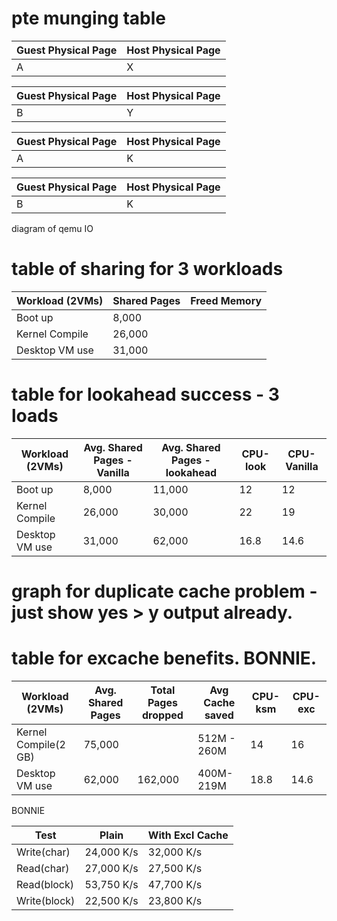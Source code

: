 * pte munging table

| Guest Physical Page | Host Physical Page |
|---------------------+--------------------|
| A                   | X                  |


| Guest Physical Page | Host Physical Page |
|---------------------+--------------------|
| B                   | Y                  |



| Guest Physical Page | Host Physical Page |
|---------------------+--------------------|
| A                   | K                  |


| Guest Physical Page | Host Physical Page |
|---------------------+--------------------|
| B                   | K                  |



diagram of qemu IO
* table of sharing for 3 workloads

| Workload (2VMs) | Shared Pages | Freed Memory |
|-----------------+--------------+--------------|
| Boot up         | 8,000        |              |
| Kernel Compile  | 26,000       |              |
| Desktop VM use  | 31,000       |              |


* table for lookahead success - 3 loads


| Workload (2VMs) | Avg. Shared Pages - Vanilla | Avg. Shared Pages - lookahead | CPU-look | CPU-Vanilla |
|-----------------+-----------------------------+-------------------------------+----------+-------------|
| Boot up         | 8,000                       | 11,000                        |       12 |          12 |
| Kernel Compile  | 26,000                      | 30,000                        |       22 |          19 |
| Desktop VM use  | 31,000                      | 62,000                        |     16.8 |        14.6 |



  
* graph for duplicate cache problem - just show yes > y output already. 
* table for excache benefits. BONNIE. 


| Workload  (2VMs)     | Avg. Shared Pages | Total Pages dropped | Avg Cache saved | CPU-ksm | CPU-exc |
|----------------------+-------------------+---------------------+-----------------+---------+---------|
| Kernel Compile(2 GB) | 75,000            |                     | 512M - 260M     |      14 |    16   |
| Desktop VM use       | 62,000            | 162,000             | 400M- 219M      |    18.8 |    14.6 |

BONNIE

| Test         | Plain      | With Excl Cache |
|--------------+------------+-----------------|
| Write(char)  | 24,000 K/s | 32,000 K/s      |
| Read(char)   | 27,000 K/s | 27,500 K/s      |
| Read(block)  | 53,750 K/s | 47,700 K/s      |
| Write(block) | 22,500 K/s | 23,800 K/s      |


